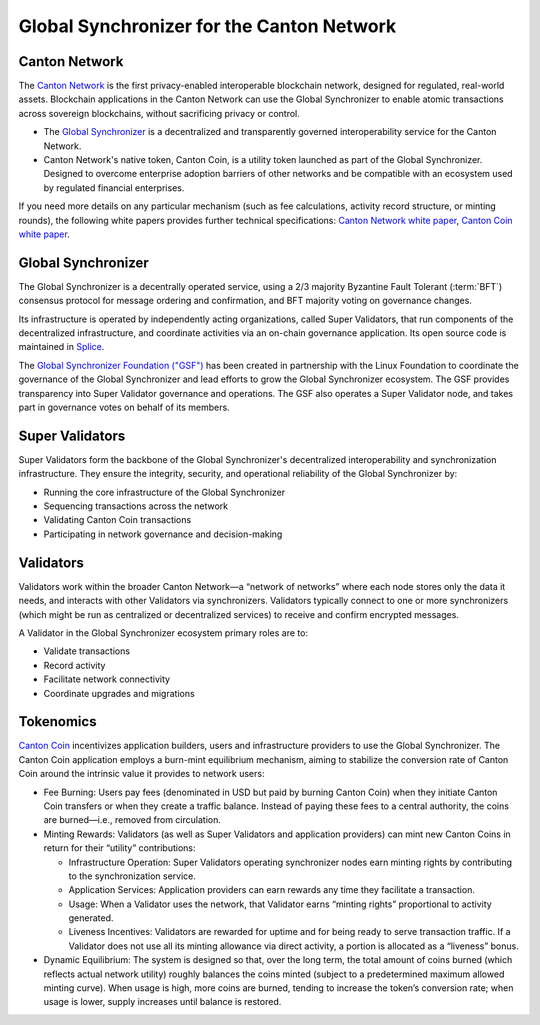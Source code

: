 ..
   Copyright (c) 2025 Digital Asset (Switzerland) GmbH and/or its affiliates. All rights reserved.
..
   SPDX-License-Identifier: Apache-2.0

Global Synchronizer for the Canton Network
===========================================

Canton Network
###########################

The `Canton Network <https://www.canton.network>`__ is the first privacy-enabled interoperable blockchain network, designed for regulated, real-world assets.
Blockchain applications in the Canton Network can use the Global Synchronizer to enable atomic transactions across sovereign blockchains, without sacrificing privacy or control.

- The `Global Synchronizer <https://www.canton.network/global-synchronizer>`__ is a decentralized and transparently governed interoperability service for the Canton Network.
- Canton Network's native token, Canton Coin, is a utility token launched as part of the Global Synchronizer. Designed to overcome enterprise adoption barriers of other networks and be compatible with an ecosystem used by regulated financial enterprises.

If you need more details on any particular mechanism (such as fee calculations, activity record structure, or minting rounds), the following white papers provides further technical specifications: `Canton Network white paper <https://www.digitalasset.com/hubfs/Canton/Canton%20Network%20-%20White%20Paper.pdf>`_, `Canton Coin white paper <https://www.digitalasset.com/hubfs/Canton%20Network%20Files/Documents%20(whitepapers%2c%20etc...)/Canton%20Coin_%20A%20Canton-Network-native%20payment%20application.pdf>`_.

Global Synchronizer
###########################

The Global Synchronizer is a decentrally operated service, using a 2/3 majority Byzantine Fault Tolerant (:term:`BFT`) consensus protocol for message ordering and confirmation, and BFT majority voting on governance changes.

Its infrastructure is operated by independently acting organizations, called Super Validators, that run components of the decentralized infrastructure, and coordinate activities via an on-chain governance application.
Its open source code is maintained in `Splice <https://github.com/hyperledger-labs/splice>`__.

The `Global Synchronizer Foundation ("GSF") <https://sync.global>`__ has been created in partnership with the Linux Foundation to coordinate the governance of the Global Synchronizer and lead efforts to grow the Global Synchronizer ecosystem.
The GSF provides transparency into Super Validator governance and operations. The GSF also operates a Super Validator node, and takes part in governance votes on behalf of its members.

Super Validators
###########################

Super Validators form the backbone of the Global Synchronizer's decentralized interoperability and synchronization infrastructure. They ensure the integrity, security, and operational reliability of the Global Synchronizer by:

- Running the core infrastructure of the Global Synchronizer
- Sequencing transactions across the network
- Validating Canton Coin transactions
- Participating in network governance and decision-making

Validators
###########################

Validators work within the broader Canton Network—a “network of networks” where each node stores only the data it needs, and interacts with other Validators via synchronizers. Validators typically connect to one or more synchronizers (which might be run as centralized or decentralized services) to receive and confirm encrypted messages.

A Validator in the Global Synchronizer ecosystem primary roles are to:

* Validate transactions
* Record activity
* Facilitate network connectivity
* Coordinate upgrades and migrations



Tokenomics
###########################

`Canton Coin <https://www.digitalasset.com/hubfs/Canton%20Network%20Files/Documents%20(whitepapers%2c%20etc...)/Canton%20Coin_%20A%20Canton-Network-native%20payment%20application.pdf>`_ incentivizes application builders, users and infrastructure providers to use the Global Synchronizer.
The Canton Coin application employs a burn-mint equilibrium mechanism, aiming to stabilize the conversion rate of Canton Coin around the intrinsic value it provides to network users:

- Fee Burning: Users pay fees (denominated in USD but paid by burning Canton Coin) when they initiate Canton Coin transfers or when they create a traffic balance. Instead of paying these fees to a central authority, the coins are burned—i.e., removed from circulation.
- Minting Rewards: Validators (as well as Super Validators and application providers) can mint new Canton Coins in return for their “utility” contributions:

  - Infrastructure Operation: Super Validators operating synchronizer nodes earn minting rights by contributing to the synchronization service.
  - Application Services: Application providers can earn rewards any time they facilitate a transaction.
  - Usage: When a Validator uses the network, that Validator earns “minting rights” proportional to activity generated.
  - Liveness Incentives: Validators are rewarded for uptime and for being ready to serve transaction traffic. If a Validator does not use all its minting allowance via direct activity, a portion is allocated as a “liveness” bonus.

- Dynamic Equilibrium: The system is designed so that, over the long term, the total amount of coins burned (which reflects actual network utility) roughly balances the coins minted (subject to a predetermined maximum allowed minting curve). When usage is high, more coins are burned, tending to increase the token’s conversion rate; when usage is lower, supply increases until balance is restored.
